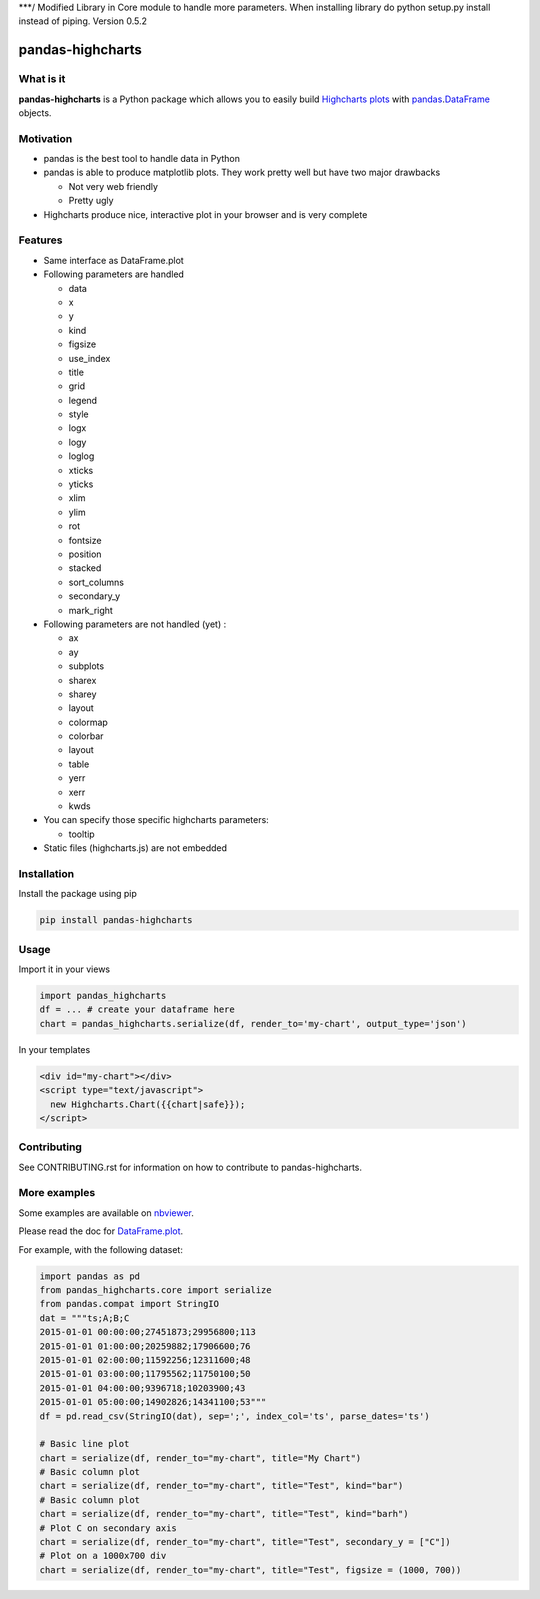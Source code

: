 ***/ Modified Library in Core module to handle more parameters. When installing library do python setup.py install instead of piping. Version 0.5.2

pandas-highcharts
=================

.. image:: https://travis-ci.org/gtnx/pandas-highcharts.svg?branch=master
    :target: https://travis-ci.org/gtnx/pandas-highcharts
.. image:: https://coveralls.io/repos/gtnx/pandas-highcharts/badge.svg
    :target: https://coveralls.io/r/gtnx/pandas-highcharts

What is it
----------

**pandas-highcharts** is a Python package which allows you to easily
build `Highcharts plots`_ with `pandas`_.\ `DataFrame`_ objects.

Motivation
----------

-  pandas is the best tool to handle data in Python
-  pandas is able to produce matplotlib plots. They work pretty well but
   have two major drawbacks

   -  Not very web friendly
   -  Pretty ugly

-  Highcharts produce nice, interactive plot in your browser and is very
   complete

Features
--------

-  Same interface as DataFrame.plot
-  Following parameters are handled

   -  data
   -  x
   -  y
   -  kind
   -  figsize
   -  use\_index
   -  title
   -  grid
   -  legend
   -  style
   -  logx
   -  logy
   -  loglog
   -  xticks
   -  yticks
   -  xlim
   -  ylim
   -  rot
   -  fontsize
   -  position
   -  stacked
   -  sort\_columns
   -  secondary\_y
   -  mark\_right

-  Following parameters are not handled (yet) :

   -  ax
   -  ay
   -  subplots
   -  sharex
   -  sharey
   -  layout
   -  colormap
   -  colorbar
   -  layout
   -  table
   -  yerr
   -  xerr
   -  kwds

-  You can specify those specific highcharts parameters:

   - tooltip

-  Static files (highcharts.js) are not embedded

Installation
------------

Install the package using pip

.. code:: shell

    pip install pandas-highcharts

Usage
-----

Import it in your views

.. code:: python

    import pandas_highcharts
    df = ... # create your dataframe here
    chart = pandas_highcharts.serialize(df, render_to='my-chart', output_type='json')

In your templates

.. code:: html

    <div id="my-chart"></div>
    <script type="text/javascript">
      new Highcharts.Chart({{chart|safe}});
    </script>

Contributing
------------

See CONTRIBUTING.rst for information on how to contribute to pandas-highcharts.

More examples
-------------

Some examples are available on `nbviewer`_.

Please read the doc for `DataFrame.plot`_.

For example, with the following dataset:


.. code:: python

    import pandas as pd
    from pandas_highcharts.core import serialize
    from pandas.compat import StringIO
    dat = """ts;A;B;C
    2015-01-01 00:00:00;27451873;29956800;113
    2015-01-01 01:00:00;20259882;17906600;76
    2015-01-01 02:00:00;11592256;12311600;48
    2015-01-01 03:00:00;11795562;11750100;50
    2015-01-01 04:00:00;9396718;10203900;43
    2015-01-01 05:00:00;14902826;14341100;53"""
    df = pd.read_csv(StringIO(dat), sep=';', index_col='ts', parse_dates='ts')

    # Basic line plot
    chart = serialize(df, render_to="my-chart", title="My Chart")
    # Basic column plot
    chart = serialize(df, render_to="my-chart", title="Test", kind="bar")
    # Basic column plot
    chart = serialize(df, render_to="my-chart", title="Test", kind="barh")
    # Plot C on secondary axis
    chart = serialize(df, render_to="my-chart", title="Test", secondary_y = ["C"])
    # Plot on a 1000x700 div
    chart = serialize(df, render_to="my-chart", title="Test", figsize = (1000, 700))

.. _Highcharts plots: http://www.highcharts.com/
.. _pandas: https://github.com/pydata/pandas
.. _DataFrame: http://pandas.pydata.org/pandas-docs/dev/generated/pandas.DataFrame.html
.. _DataFrame.plot: http://pandas.pydata.org/pandas-docs/dev/generated/pandas.DataFrame.plot.html
.. _nbviewer: http://nbviewer.ipython.org/github/gtnx/pandas-highcharts/blob/master/example.ipynb
